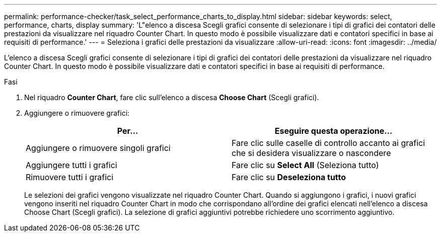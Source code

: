 ---
permalink: performance-checker/task_select_performance_charts_to_display.html 
sidebar: sidebar 
keywords: select, performance, charts, display 
summary: 'L"elenco a discesa Scegli grafici consente di selezionare i tipi di grafici dei contatori delle prestazioni da visualizzare nel riquadro Counter Chart. In questo modo è possibile visualizzare dati e contatori specifici in base ai requisiti di performance.' 
---
= Seleziona i grafici delle prestazioni da visualizzare
:allow-uri-read: 
:icons: font
:imagesdir: ../media/


[role="lead"]
L'elenco a discesa Scegli grafici consente di selezionare i tipi di grafici dei contatori delle prestazioni da visualizzare nel riquadro Counter Chart. In questo modo è possibile visualizzare dati e contatori specifici in base ai requisiti di performance.

.Fasi
. Nel riquadro *Counter Chart*, fare clic sull'elenco a discesa *Choose Chart* (Scegli grafici).
. Aggiungere o rimuovere grafici:
+
|===
| Per... | Eseguire questa operazione... 


 a| 
Aggiungere o rimuovere singoli grafici
 a| 
Fare clic sulle caselle di controllo accanto ai grafici che si desidera visualizzare o nascondere



 a| 
Aggiungere tutti i grafici
 a| 
Fare clic su *Select All* (Seleziona tutto)



 a| 
Rimuovere tutti i grafici
 a| 
Fare clic su *Deseleziona tutto*

|===
+
Le selezioni dei grafici vengono visualizzate nel riquadro Counter Chart. Quando si aggiungono i grafici, i nuovi grafici vengono inseriti nel riquadro Counter Chart in modo che corrispondano all'ordine dei grafici elencati nell'elenco a discesa Choose Chart (Scegli grafici). La selezione di grafici aggiuntivi potrebbe richiedere uno scorrimento aggiuntivo.


